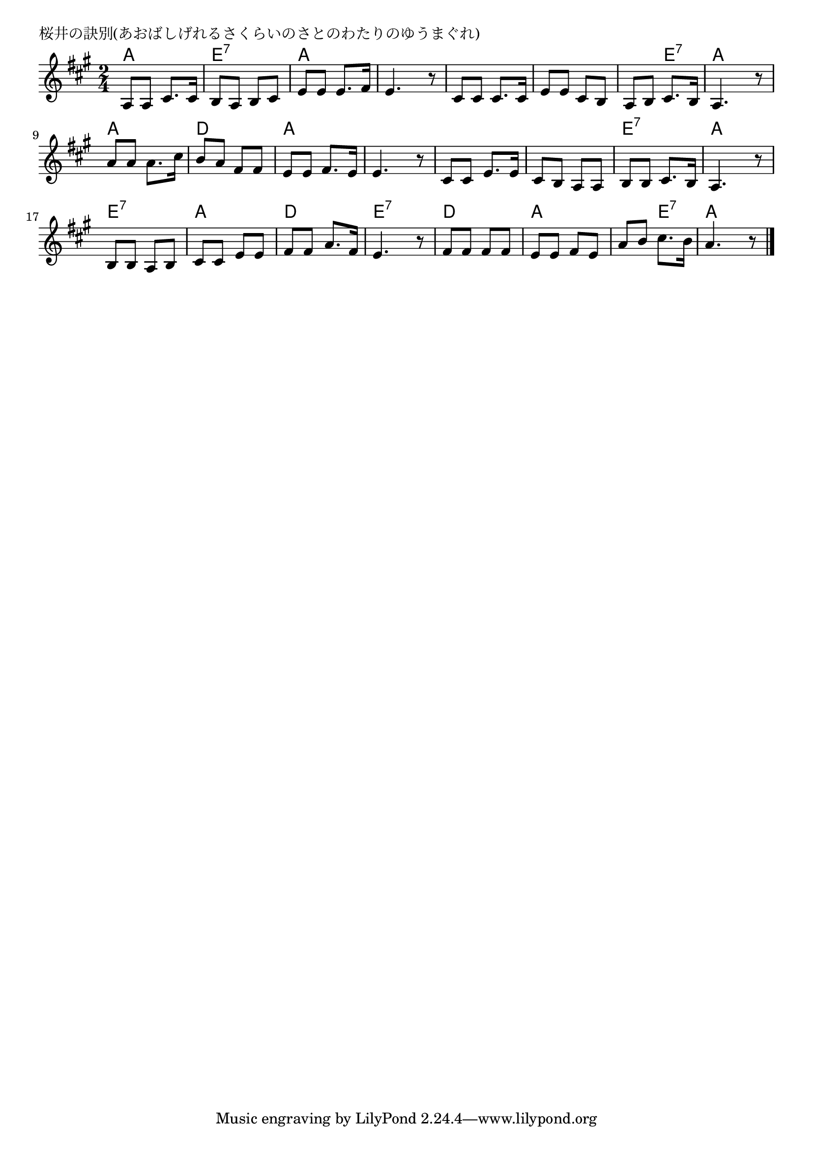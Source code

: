 \version "2.18.2"

% 桜井の訣別(あおばしげれるさくらいのさとのわたりのゆうまぐれ)

\header {
piece = "桜井の訣別(あおばしげれるさくらいのさとのわたりのゆうまぐれ)"
}

melody =
\relative c' {
\key a \major
\time 2/4
\set Score.tempoHideNote = ##t
\tempo 4=70
\numericTimeSignature
%
a8 a cis8. cis16 |
b8 a b cis |
e e e8. fis16 |
e4. r8 |

cis cis cis8. cis16 |
e8 e cis b |
a b cis8. b16 |
a4. r8 |

a'8 a a 8. cis16 | % 9
b8 a fis fis |
e e fis8. e16 |
e4. r8 |

cis8 cis e8. e16 |
cis8 b a a |
b b cis8. b16 |
a4. r8 |

b8 b a b |
cis cis e e |
fis fis a8. fis16 |
e4. r8 |

fis8 fis fis fis |
e e fis e |
a b cis8. b16 |
a4. r8 |


\bar "|."
}
\score {
<<
\chords {
\set noChordSymbol = ""
\set chordChanges=##t
%
a4 a e:7 e:7 a a a a 
a a a a a e:7 a a 
a a d d a a a a
a a a a e:7 e:7 a a
e:7 e:7 a a d d e:7 e:7
d d a a a e:7 a a



}
\new Staff {\melody}
>>
\layout {
line-width = #190
indent = 0\mm
}
\midi {}
}